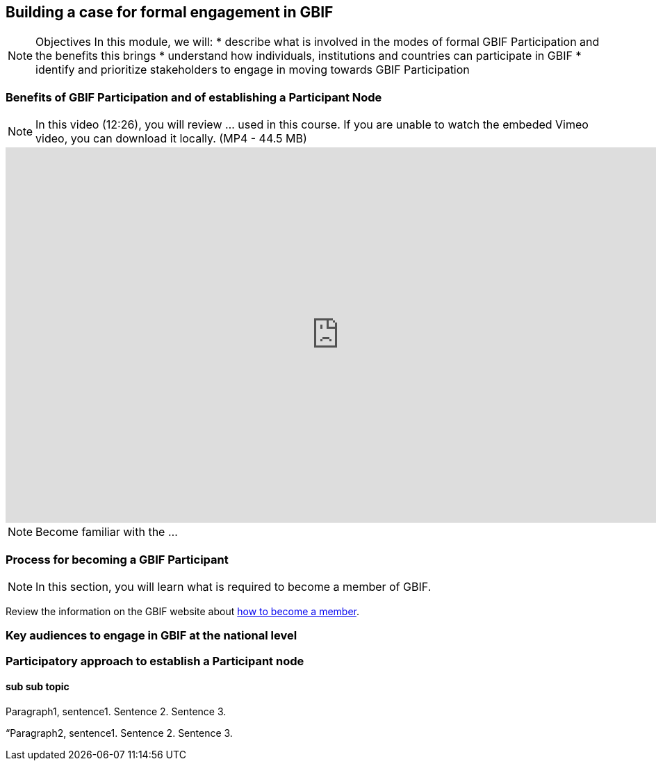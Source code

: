 [multipage-level=2]
== Building a case for formal engagement in GBIF

[NOTE.objectives]
Objectives
In this module, we will:
* describe what is involved in the modes of formal GBIF Participation and the benefits this brings
* understand how individuals, institutions and countries can participate in GBIF
* identify and prioritize stakeholders to engage in moving towards GBIF Participation

=== Benefits of GBIF Participation and of establishing a Participant Node

[NOTE.presentation]
In this video (12:26), you will review ... used in this course. 
If you are unable to watch the embeded Vimeo video, you can download it locally. (MP4 - 44.5 MB)

video::FZAF5Sy8Nsc[youtube, height=540, width=960, align=center]


[NOTE.activity]
Become familiar with the ...



=== Process for becoming a GBIF Participant

[NOTE.activity]
In this section, you will learn what is required to become a member of GBIF.

****
Review the information on the GBIF website about https://www.gbif.org/become-member[how to become a member^].
****

=== Key audiences to engage in GBIF at the national level



=== Participatory approach to establish a Participant node

==== sub sub topic

Paragraph1, sentence1.
Sentence 2.
Sentence 3.

“Paragraph2, sentence1.
Sentence 2.
Sentence 3.
